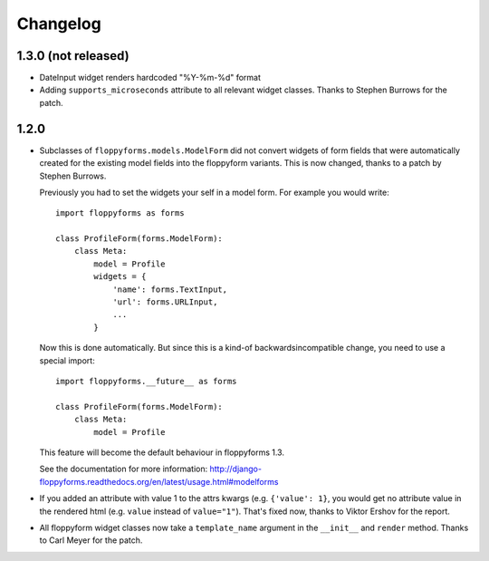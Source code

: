 Changelog
---------

1.3.0 (not released)
~~~~~~~~~~~~~~~~~~~~

* DateInput widget renders hardcoded "%Y-%m-%d" format

* Adding ``supports_microseconds`` attribute to all relevant widget classes.
  Thanks to Stephen Burrows for the patch.

1.2.0
~~~~~

* Subclasses of ``floppyforms.models.ModelForm`` did not convert widgets of
  form fields that were automatically created for the existing model fields
  into the floppyform variants. This is now changed, thanks to a patch by
  Stephen Burrows.

  Previously you had to set the widgets your self in a model form. For example
  you would write::

    import floppyforms as forms

    class ProfileForm(forms.ModelForm):
        class Meta:
            model = Profile
            widgets = {
                'name': forms.TextInput,
                'url': forms.URLInput,
                ...
            }

  Now this is done automatically. But since this is a kind-of
  backwardsincompatible change, you need to use a special import::

    import floppyforms.__future__ as forms

    class ProfileForm(forms.ModelForm):
        class Meta:
            model = Profile

  This feature will become the default behaviour in floppyforms 1.3.

  See the documentation for more information:
  http://django-floppyforms.readthedocs.org/en/latest/usage.html#modelforms

* If you added an attribute with value 1 to the attrs kwargs (e.g. ``{'value':
  1}``, you would get no attribute value in the rendered html (e.g. ``value``
  instead of ``value="1"``). That's fixed now, thanks to Viktor Ershov for the
  report.

* All floppyform widget classes now take a ``template_name`` argument in the
  ``__init__`` and ``render`` method. Thanks to Carl Meyer for the patch.

